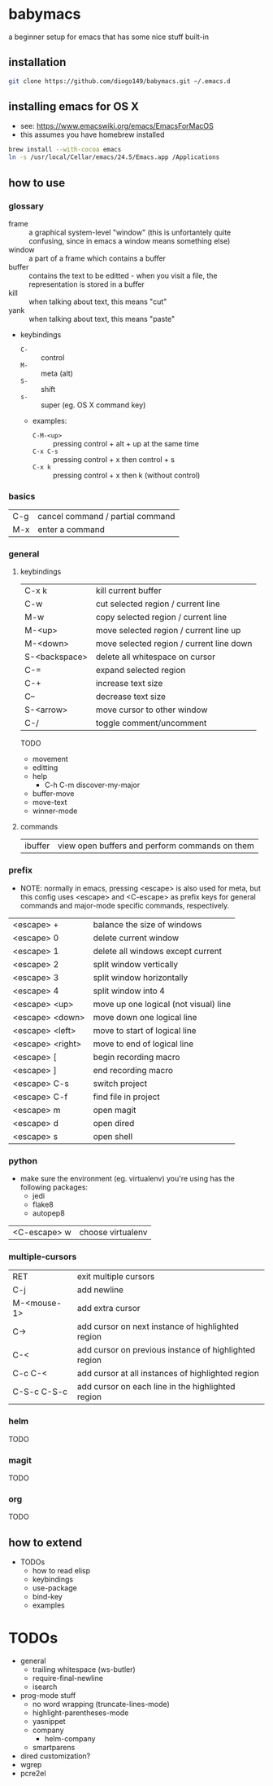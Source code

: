 * babymacs
a beginner setup for emacs that has some nice stuff built-in
** installation
#+BEGIN_SRC sh
git clone https://github.com/diogo149/babymacs.git ~/.emacs.d
#+END_SRC
** installing emacs for OS X
- see: https://www.emacswiki.org/emacs/EmacsForMacOS
- this assumes you have homebrew installed
#+BEGIN_SRC sh
brew install --with-cocoa emacs
ln -s /usr/local/Cellar/emacs/24.5/Emacs.app /Applications
#+END_SRC
** how to use
*** glossary
- frame :: a graphical system-level "window" (this is unfortantely quite confusing, since in emacs a window means something else)
- window :: a part of a frame which contains a buffer
- buffer :: contains the text to be editted - when you visit a file, the representation is stored in a buffer
- kill :: when talking about text, this means "cut"
- yank :: when talking about text, this means "paste"
- keybindings
  - =C-= :: control
  - =M-= :: meta (alt)
  - =S-= :: shift
  - =s-= :: super (eg. OS X command key)
  - examples:
    - =C-M-<up>= :: pressing control + alt + up at the same time
    - =C-x C-s= :: pressing control + x then control + s
    - =C-x k= :: pressing control + x then k (without control)
*** basics
| C-g | cancel command / partial command |
| M-x | enter a command                  |
*** general
**** keybindings
| C-x k         | kill current buffer                      |
| C-w           | cut selected region / current line       |
| M-w           | copy selected region / current line      |
| M-<up>        | move selected region / current line up   |
| M-<down>      | move selected region / current line down |
| S-<backspace> | delete all whitespace on cursor          |
| C-=           | expand selected region                   |
| C-+           | increase text size                       |
| C--           | decrease text size                       |
| S-<arrow>     | move cursor to other window              |
| C-/           | toggle comment/uncomment                 |
TODO
- movement
- editting
- help
  - C-h C-m discover-my-major
- buffer-move
- move-text
- winner-mode
**** commands
| ibuffer | view open buffers and perform commands on them |
*** prefix
- NOTE: normally in emacs, pressing <escape> is also used for meta, but this config uses <escape> and <C-escape> as prefix keys for general commands and major-mode specific commands, respectively.
| <escape> +       | balance the size of windows           |
| <escape> 0       | delete current window                 |
| <escape> 1       | delete all windows except current     |
| <escape> 2       | split window vertically               |
| <escape> 3       | split window horizontally             |
| <escape> 4       | split window into 4                   |
| <escape> <up>    | move up one logical (not visual) line |
| <escape> <down>  | move down one logical line            |
| <escape> <left>  | move to start of logical line         |
| <escape> <right> | move to end of logical line           |
| <escape> [       | begin recording macro                 |
| <escape> ]       | end recording macro                   |
| <escape> C-s     | switch project                        |
| <escape> C-f     | find file in project                  |
| <escape> m       | open magit                            |
| <escape> d       | open dired                            |
| <escape> s       | open shell                            |
*** python
- make sure the environment (eg. virtualenv) you're using has the following packages:
  - jedi
  - flake8
  - autopep8
| <C-escape> w | choose virtualenv |
*** multiple-cursors
| RET         | exit multiple cursors                                 |
| C-j         | add newline                                           |
| M-<mouse-1> | add extra cursor                                      |
| C->         | add cursor on next instance of highlighted region     |
| C-<         | add cursor on previous instance of highlighted region |
| C-c C-<     | add cursor at all instances of highlighted region     |
| C-S-c C-S-c | add cursor on each line in the highlighted region     |
*** helm
TODO
*** magit
TODO
*** org
TODO
** how to extend
- TODOs
  - how to read elisp
  - keybindings
  - use-package
  - bind-key
  - examples
* TODOs
- general
  - trailing whitespace (ws-butler)
  - require-final-newline
  - isearch
- prog-mode stuff
  - no word wrapping (truncate-lines-mode)
  - highlight-parentheses-mode
  - yasnippet
  - company
    - helm-company
  - smartparens
- dired customization?
- wgrep
- pcre2el
